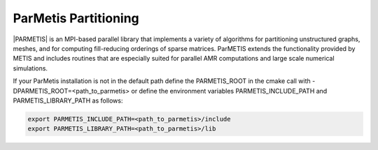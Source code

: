 .. _ParMetis:

ParMetis Partitioning
^^^^^^^^^^^^^^^^^^^^^

|PARMETIS| is an MPI-based parallel library that implements a variety of algorithms for partitioning unstructured graphs, meshes, 
and for computing fill-reducing orderings of sparse matrices. ParMETIS extends the functionality provided by METIS and 
includes routines that are especially suited for parallel AMR computations and large scale numerical simulations. 

.. |PARMETIS| raw:: html

  <a href="http://glaros.dtc.umn.edu/gkhome/metis/parmetis/overview" target="_blank">ParMetis</a>

If your ParMetis installation is not in the default path define the PARMETIS_ROOT in the cmake call with -DPARMETIS_ROOT=<path_to_parmetis> 
or define the environment variables PARMETIS_INCLUDE_PATH and PARMETIS_LIBRARY_PATH as follows:

.. code-block:: bash

   export PARMETIS_INCLUDE_PATH=<path_to_parmetis>/include
   export PARMETIS_LIBRARY_PATH=<path_to_parmetis>/lib
